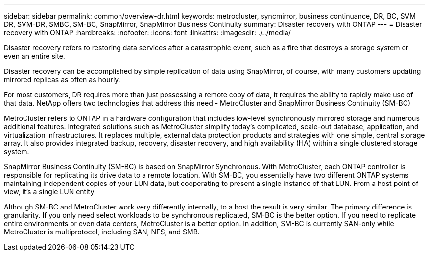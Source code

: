---
sidebar: sidebar
permalink: common/overview-dr.html
keywords: metrocluster, syncmirror, business continuance, DR, BC, SVM DR, SVM-DR, SMBC, SM-BC, SnapMirror, SnapMirror Business Continuity
summary: Disaster recovery with ONTAP
---
= Disaster recovery with ONTAP
:hardbreaks:
:nofooter:
:icons: font
:linkattrs:
:imagesdir: ./../media/

[.lead]
Disaster recovery refers to restoring data services after a catastrophic event, such as a fire that destroys a storage system or even an entire site.

Disaster recovery can be accomplished by simple replication of data using SnapMirror, of course, with many customers updating mirrored replicas as often as hourly. 

For most customers, DR requires more than just possessing a remote copy of data, it requires the ability to rapidly make use of that data. NetApp offers two technologies that address this need - MetroCluster and SnapMirror Business Continuity (SM-BC)

MetroCluster refers to ONTAP in a hardware configuration that includes low-level synchronously mirrored storage and numerous additional features. Integrated solutions such as MetroCluster simplify today's complicated, scale-out database, application, and virtualization infrastructures. It replaces multiple, external data protection products and strategies with one simple, central storage array. It also provides integrated backup, recovery, disaster recovery, and high availability (HA) within a single clustered storage system.

SnapMirror Business Continuity (SM-BC) is based on SnapMirror Synchronous. With MetroCluster, each ONTAP controller is responsible for replicating its drive data to a remote location. With SM-BC, you essentially have two different ONTAP systems maintaining independent copies of your LUN data, but cooperating to present a single instance of that LUN. From a host point of view, it's a single LUN entity.

Although SM-BC and MetroCluster work very differently internally, to a host the result is very similar. The primary difference is granularity. If you only need select workloads to be synchronous replicated, SM-BC is the better option. If you need to replicate entire environments or even data centers, MetroCluster is a better option. In addition, SM-BC is currently SAN-only while MetroCluster is multiprotocol, including SAN, NFS, and SMB.
